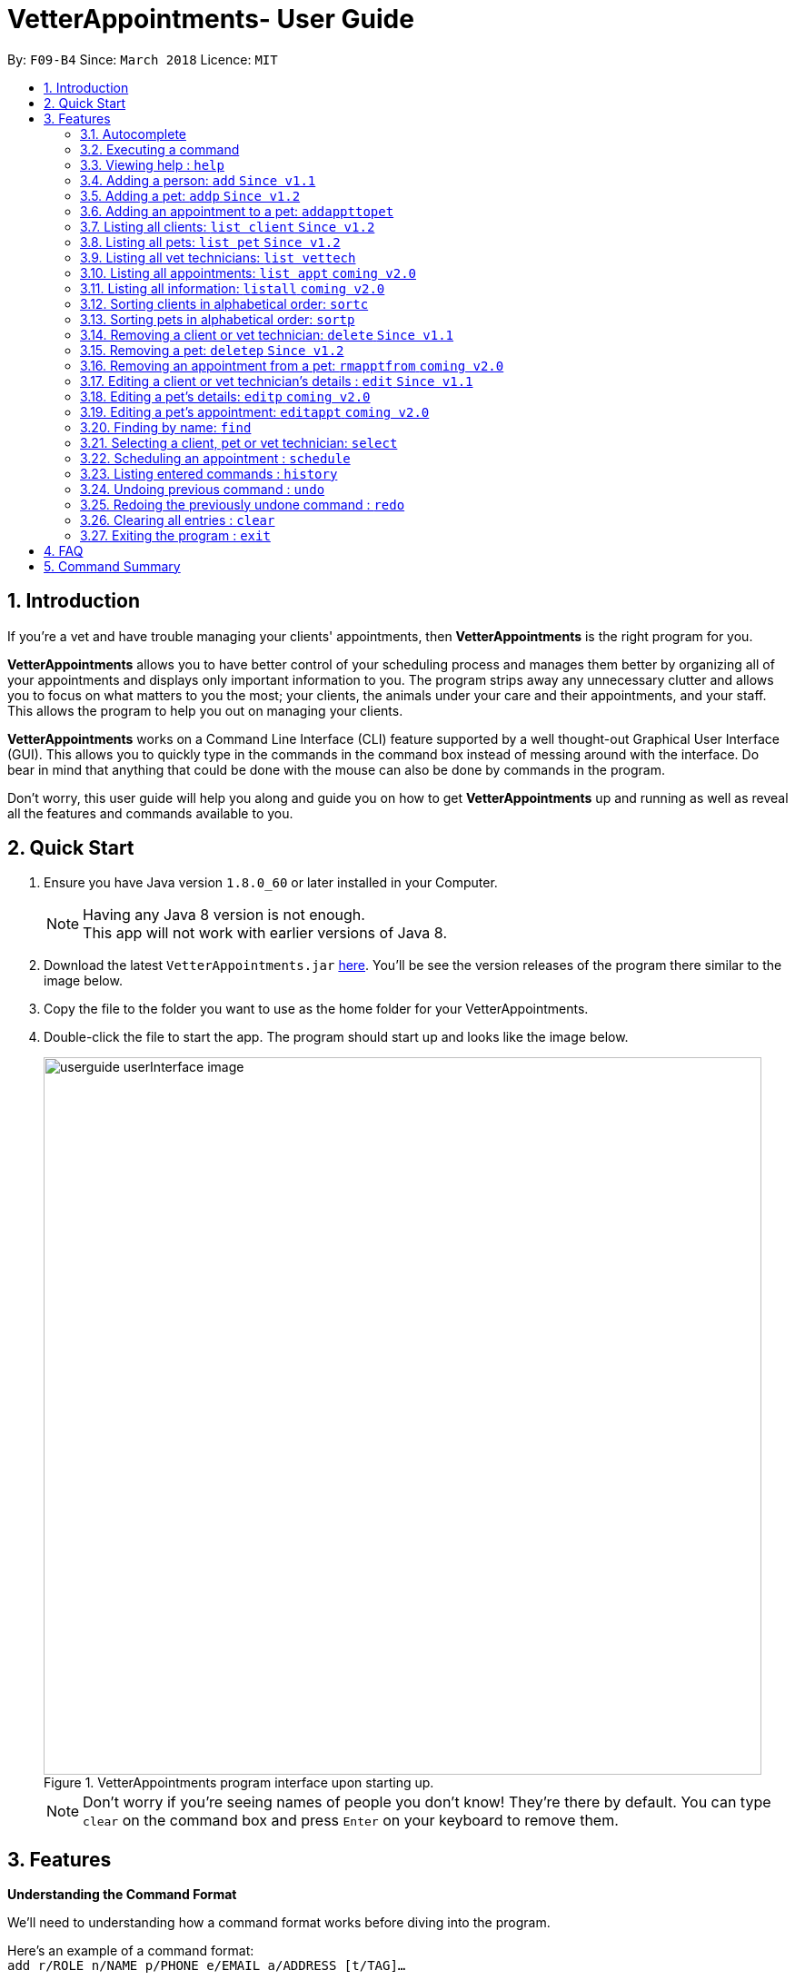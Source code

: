 = VetterAppointments- User Guide
:toc:
:toc-title:
:toc-placement: preamble
:sectnums:
:imagesDir: images
:stylesDir: stylesheets
:xrefstyle: full
:experimental:
ifdef::env-github[]
:tip-caption: :bulb:
:note-caption: :information_source:
endif::[]
:repoURL: https://github.com/CS2103JAN2018-F09-B4/main

By: `F09-B4`      Since: `March 2018`      Licence: `MIT`

== Introduction

If you're a vet and have trouble managing your clients' appointments, then *VetterAppointments* is the right program for you. +

*VetterAppointments* allows you to have better control of your scheduling process
and manages them better by organizing all of your appointments and
displays only important information to you. The program strips away any unnecessary clutter
and allows you to focus on what matters to you the most; your clients, the animals under your
care and their appointments, and your staff. This allows the program to help you out on managing your clients. +

*VetterAppointments* works on a Command Line Interface (CLI) feature supported by a well thought-out Graphical User Interface (GUI).
This allows you to quickly type in the commands in the command box instead of messing around with the interface. Do bear in mind that
anything that could be done with the mouse can also be done by commands in the program. +

Don't worry, this user guide will help you along and guide you on how to get *VetterAppointments* up and running
as well as reveal all the features and commands available to you.



== Quick Start

.  Ensure you have Java version `1.8.0_60` or later installed in your Computer.
+
[NOTE]
Having any Java 8 version is not enough. +
This app will not work with earlier versions of Java 8.
+
.  Download the latest `VetterAppointments.jar` link:{repoURL}/releases[here]. You'll be
see the version releases of the program there similar to the image below.
.  Copy the file to the folder you want to use as the home folder for your VetterAppointments.
.  Double-click the file to start the app. The program should start up and looks like the image below.
+
.VetterAppointments program interface upon starting up.
image::userguide_userInterface_image.png[width="790"]
[NOTE]
Don't worry if you're seeing names of people you don't know! They're there by default.
You can type `clear` on the command box and press kbd:[Enter] on your keyboard to remove them.


[[Features]]
== Features

====
*Understanding the Command Format*

We'll need to understanding how a command format works before diving into the program.

Here's an example of a command format: +
`add r/ROLE n/NAME p/PHONE e/EMAIL a/ADDRESS [t/TAG]...`

* The first word of the command format `add` states the *type* of the command. There are many *types* of commands like
`addp` `addappttopet` `deletep` and etc. But don't worry, we'll go through them in the user guide.

* Following the `add` are the parameters or the arguments that the command needs.
In this case, the `add` command require these parameters from you:
+

[horizontal]
*ROLE*:: Role of the person being added into the program. +
*NAME*:: The name of the person being added into the program. +
*PHONE*:: The phone number of the person being added. +
*EMAIL*:: A valid email consisting of existing domain and proper format of the person. +
*ADDRESS*:: The address of the person being added. +
*TAGS*:: (OPTIONAL)

* Parameters in uppercase states that they need to be supplied by the user.
They have a prefix on them like r/, n/, p/, e/, a/ and t/ that needs to be typed by the user.
These prefixes tells the program the different parameter types.

* Parameters enclosed by square brackets like [t/TAG] suggests that the argument is *optional*. +
The user may choose to omit the parameter or add it.

* Parameters with ... appended to it, for example [t/TAG]... suggests that the parameter can be added multiple times. +
If the user chooses to do, he or she *should not* omit the prefix of the argument, for this instance, t/. +

* *Parameters of the commands can be typed in any order that the user chooses as long as the prefix of the argument is not omitted.*

====
'''

=== Autocomplete

If you're feeling lazy to type in the command type, press kbd:[Tab] on your keyboard
and it'll do the rest for you. +





=== Executing a command

Every command in VetterAppointments are executed by first entering the command type
and its respective parameters. To execute the command, simply press the kbd:[Enter]
key on your keyboard. +

[TIP]
Don't worry if you can't remember the parameters of a command type. Pressing kbd:[Enter]
before a complete command sentence will display the necessary parameters required for the command.




=== Viewing help : `help`

Command format: `help` +

Upon entering the `help` command, a User Guide manual will pop up displaying the
available commands for you. You can always enter the `help` command if you need help
with the program. +




=== Adding a person: `add` `Since v1.1`

Command format: `add r/ROLE n/NAME p/PHONE_NUMBER e/EMAIL a/ADDRESS [t/TAG]...` +

The `add` command will insert a new person's details into the program upon entering.
The command expects these parameters when adding a new person: +

[horizontal]
*ROLE*::
VetterAppointment expects a role to be either a *VetTechnician* or a *Client*.
You cannot omit this parameter. +

*NAME*::
A name must be provided by the user for the person to be added. +

*PHONE*::
A phone number consisting of only numbers must be supplied by the user. +

*EMAIL*::
A valid email address must be provided with a valid domain and format. +

*ADDRESS*::
An address for the person to be added must be supplied by the user. +

*TAGS*::
The tags for the person to be added. This field can be omitted and used multiple times and should not contain any spaces. +

Here are some valid examples on how to use the `add` command:

* `add r/Client n/Alice Peterson p/91234567 e/alicepeter@email.com a/Blk 123, Bedok Reservoir St24` +
In this scenario, you choose to omit the tag parameter for Alice Peterson who is your client.

* `add r/Client n/Bradly Cooper p/91234567 e/bradlycooper@email.com t/friend t/dog_whisperer a/Blk 123, Bedok Reservoir St24` +
In contrast, here you choose to add multiple tags to Bradly Cooper, your client as well.

The figure below is an example of the result upon executing the `add` command.
Here, we use `add r/client n/Davis Teo p/91234765 e/davis@email.com a/123, Clementi Ave 4, #05-06 t/friend`
as an example. +

.Result output after adding a client
image::userguide_addCommand_image.png[width="729"]


=== Adding a pet: `addp` `Since v1.2`

Command format: `addp c/CLIENT_INDEX pn/PET_NAME pa/PET_AGE pg/PET_GENDER t/PET_TAG...` +

The `addp` command adds a pet to the program with its details.
The command expects these parameters when adding a pet to a client: +

[horizontal]
*CLIENT INDEX*::
The index of the client to add the pet to must be supplied the user. +

*PET NAME*::
The name of the pet to be added to a client must be supplied by the user. +

*PET AGE*::
The age of the pet must be supplied by the user. It must contain only numbers. +

*PET GENDER*::
The gender of the pet must be supplied by the user. It can only be male or female. +

*PET TAGS*::
The pet tags should be supplied by the user.
Pet tags will represent the species and breed of the pet.

Here are some valid examples on how to use the `addp` command: +

* `addp c/1 pn/Garfield pa/10 pg/M t/cat t/tabby` +
Here, you choose to add Garfield to client of index 1 of age 10 and is a male. Garfield is a cat and a tabby.
Garfield is also owned by the client at index 1 +

* `addp c/1 pn/Scooby Doo pa/5 pg/M t/dog t/greatdane` +
Here you choose to add another pet called Scooby to client of index 1 Doo of age 5 and is a male.
Scooby Doo is a dog and a great dane. So now the client of index 1 owns both Scooby Doo and Garfield. +

Say your program already consist of only David Teo as your client. After executing the example `addp`
commands, David Teo will now have Garfield and Scooby Doo as his pets. Below are the results
upon executing the `addp` command. +

.Result after adding Garfield and Scooby to client 1 which is Davis Teo
image::userguide_addpCommand_image.png[width="729"]

=== Adding an appointment to a pet: `addappttopet`

Command format: `addappttopet appt/APPOINTMENT_INDEX pn/PET_INDEX` +

The `addapptto` command adds an appointment to a pet in the program. +
The command expects these parameters when adding an appointment to a pet: +

[horizontal]
*APPOINTMENT INDEX*:: The index of the appointment in the list. It must be supplied by the user. +
*PET INDEX*:: The index of the pet in the list. It must be supplied by the user. +

Here are some valid examples on using the `addappttopet` command: +

* `addappttopet appt/1 p/1` +
This will add the first appointment in the appointment list to the first pet in the pet list. Once this is executed, the pet will now have that appointment.

=== Listing all clients: `list client` `Since v1.2`

Command format: `list client` +

The `list client` command will display all clients that are stored in the program.
It automatically switches to the client view tab so you can view all your clients at a glance.

=== Listing all pets: `list pet` `Since v1.2`

Command format: `list pet` +

The `list pet` command will display all pets that are stored in the program.
It automatically switches to the pet view tab so you can view all your pets at a glance.

=== Listing all vet technicians: `list vettech`

Command format: `list vettech` +

The `list vettech` command will display all vet technicians that are stored in the program.
It automatically switches to the vet technician tab so that you can view them at a glance.

=== Listing all appointments: `list appt` `coming v2.0`

Command format: `list appt` +

The `list appt` command will display all appointments that are pending for the user.
The list sorts upcoming appointments by date and then by time.

=== Listing all information: `listall` `coming v2.0`

Command format: `listall INDEX` +

The `listall` command will display all pets and appointments that are tagged to a client.
The command expects this parameter when called: +

[horizontal]
*INDEX*:: The index of the client that you wish to view the details of. This must be supplied by the user. +

Here is an example of using the command `listall`: +

* `listall 1`  +
Suppose there is only one client in the program and is stored at index 1. This command will then display all the information regarding the person at index one. +

=== Sorting clients in alphabetical order: `sortc`

Command format: `sortc` +

The `sortc` command will sort all existing clients in the program in alphabetical ordering.

=== Sorting pets in alphabetical order: `sortp`

Command format: `sortp` +

The `sortp` command will sort all existing pets in the program in alphabetical ordering.

=== Removing a client or vet technician: `delete` `Since v1.1`

Command format: `delete INDEX` +

The `delete` command will remove a client from the program if the vet is viewing the client list. Executing this command will remove all the pets associated to the client. +
The `delete` command will remove a vet technician from the program if the vet is viewing the vet technician list. The command expects this parameter when called: +

[horizontal]
*INDEX*:: The client or vet technician's index on the list displayed in the program. This must be supplied by the user.

Here is an example of using the command `delete`: +

* `delete 1` +
Suppose the vet is currently viewing the 'client' list and there is only one client in the program called Alice Peterson and she has Garfield and Scooby Doo as her associated pets. This command will remove Alice, Garfield and Scooby Doo from the program.

=== Removing a pet: `deletep` `Since v1.2`

Command format: `deletep INDEX` +

The `deletep` command will remove a pet from the program. Executing this command will remove the pet from the program. The command expects this parameter when called: +

[horizontal]
*INDEX*:: The client's index in the program. This must be supplied by the user.

Here is an example of using the command `deletep`: +

* `deletep 1` +
Suppose there is only one pet in the program called Garfield, Garfield will be entirely removed from the program.

=== Removing an appointment from a pet: `rmapptfrom` `coming v2.0`

Command format: `rmapptfrompet appt/APPOINTMENT_INDEX`

The `rmapptfrom` command removes an associated appointment from a pet. The command requires the index of the appointment in the appointment list. The command expects these parameters: +

[horizontal]
*APPOINTMENT INDEX*:: The appointment to be removed based on the appointment listing. This needs to be supplied by the user. +

Here is an exammple of using the command `rmapptfrom`: +

* `rmpetfrom appt/1` +
When this command is executed, the appointment will be removed from the pet that is associated to it.

[NOTE]
The command does not remove the appointment itself, rather, the pet associated with the appointment.

=== Editing a client or vet technician's details : `edit` `Since v1.1`

Command format: `edit INDEX [r/ROLE] [n/NAME] [p/PHONE] [e/EMAIL] [a/ADDRESS] [t/TAG]...`

The `edit` command amends the details of an existing client or vet technician, depending on which list the vet is currently viewing.
The details of the specified person's index will be replaced with the supplied parameters from the user.
The existing details will be overriden. The command expects these parameters: +
[horizontal]
*INDEX*:: The index of the person that the user wants to edit. It must be supplied by the user.
*ROLE*:: The new role of the person that the user wants. It need not be supplied by the user.
*NAME*:: The new name of the person that the user wants. It need not be supplied by the user.
*PHONE*:: The new phone number of the person that the user wants. It need not be supplied by the user.
*EMAIL*:: The new email of the person that the user wants. It need not be supplied by the user.
*ADDRESS*:: The new address of the person that the user wants. It need not be supplied by the user.
*TAGS*:: (OPTIONAL)

The `edit` command is very similar to the `add` command. Here are some examples on using the command: +

* `edit 1 e/newemail@email.com a/Blk 123, Clementi Ave 3 t/friend t/part_timer` +
Here the user chooses to amend person 1 on the currently viewed list and changes the person's email, address and tags.
* `edit 1 n/Mary Tan` +
Here the user chooses to only change the name of the person specified at index 1 on the currently viewed list and omits the remaining parameters.

=== Editing a pet's details: `editp` `coming v2.0`

Command format: `editp INDEX [pn/PET_NAME] [pa/PET_AGE] [pg/PET_GENDER] [t/PET_TAGS]...`

Similar to the `edit` command, the `editp` command amends the details of a specified pet of the specified owner. The command expects these parameters when executing: +

[horizontal]
*INDEX*:: The index of the pet that the user wants to amend. This must be supplied by the user.
*PET NAME*:: The new pet name the user wants to change. It need not be supplied by the user.
*PET AGE*:: The new pet age the user wants to change. It need not be supplied by the user.
*PET GENDER*:: The new pet gender the user wants to change. It need not be supplied by the user.
*PET TAGS*:: (OPTIONAL)

Here is an example of using the `editp` command: +

* `editp 1 pn/Jerry pa/2 pg/M` +
The user chooses to edit the pet of the first index and changed the existing name, age and gender to Jerry, 2 and male.

=== Editing a pet's appointment: `editappt` `coming v2.0`

Command format: `editappt n/CLIENT_NAME pn/PET_NAME [date/DATE (DD.MM.YYYY)] [time/TIME (HHMM)] [vettech/VET_TECHNICIAN_NAME] [cmt/COMMENTS]`

The `editappt` command edits the appointment date and detail of an existing pet. The command expects these parameters when executing: +

[horizontal]
*CLIENT NAME*:: The name of the pet's owner. This must be supplied by the user.
*PET NAME*:: The name of the pet. This must be supplied by the user.
*DATE*:: The new date of the new appointment in DD.MM.YYYY format. It need not be supplied by the user.
*TIME*:: The time of the new appointment in HHMM format. It need not be supplied by the user.
*VET TECHNICIAN*:: The name of the new vet technician in-charged of the new appointment. It need not be supplied by the user.
*COMMENTS*:: The new comments for the appointment. It need not be supplied by the user.


=== Finding by name: `find`

Command format: `find KEYWORD`

The `find` command displays all existing clients or pets containing the keyword. The command expects these parameters: +

[horizontal]
*KEYWORD*:: The keyword to find the client or pet. It must be supplied by the user.

Here is an example on how to use the `find` command: +

* `find alice` +
The user used the keyword alice to find all clients containing the word alice in their names.

* `find gArfIeld` +
The user used the keyword gArfIeld to find all pets containing the word garfield in their names.

[TIP]
The keyword is case insensitive.This means typing, "ALICE", "alice" or 'AlIcE" will result in the same output.
[NOTE]
You need to be in the client list to find clients by name. Likewise, you need to be in the pet list to find
pets by name.


=== Selecting a client, pet or vet technician: `select`

Command format: `select INDEX` +

The `select` command selects the client, pet or vet technician identified by the index number on the currently viewed list. The command expects this parameter: +

[horizontal]
*INDEX*:: The index of the client, pet or vet technician that the user wants to select. It must be supplied by the user.

Here is an example on using the command: +

* `select 3` +
The user is currently viewing the client list and wishes to select the 3rd client on the list.
The program will scroll to and select the 3rd client on the list.

=== Scheduling an appointment : `schedule`

Schedules an appointment by specifying the date and time.
Format: schedule da/DATE tm/TIME du/Duration

[NOTE]
====
The format for date should follow YYYY-MM-DD and for time should follow HH:MM.
Duration is either 2 or 3 digit number in minutes.
====

Examples:

* `schedule da/2018-10-10 tm/15:00 du/40` +
Schedules an appointment on 10th October 2018 at 15:00 for 40 minutes.

=== Listing entered commands : `history`

Command format: `history` +

Lists all the commands that you have entered in reverse chronological order. +

[TIP]
====
Pressing the kbd:[&uarr;] and kbd:[&darr;] arrows will display the previous and next input respectively in the command box.
====

// tag::undoredo[]
=== Undoing previous command : `undo`

Command format: `undo` +

Restores the address book to the state before the previous _undoable_ command was executed. +

[NOTE]
====
Undoable commands: those commands that modify the address book's content: +
`add` `addp` `addappttopet` `sortc` `sortp` `delete` `rmpetfrom` `rmapptfrompet` `edit` `editp` `editappt` `clear`
====

=== Redoing the previously undone command : `redo`

Format: `redo` +

Reverses the most recent `undo` command. +

[NOTE]
====
Undoable commands: those commands that modify the address book's content: +
`add` `addp` `addappttopet` `sortc` `sortp` `delete` `rmpetfrom` `rmapptfrompet` `edit` `editp` `editappt` `clear`
====

=== Clearing all entries : `clear`

Command format: `clear` +

Clears all entries from the address book. +

[IMPORTANT]
`clear` command will remove *all* existing clients, pets, appointments and vet technicians stored in the program.

=== Exiting the program : `exit`

Command format: `exit` +

Exits the program. +

[TIP]
Exiting the program in the middle of a command will save the state. So there's nothing to worry about.



== FAQ

*Q*: How do I transfer my data to another Computer? +

*A*: Install the app in the other computer and overwrite the empty data file it creates with the file that contains the data of your previous VetterAppointments folder.

== Command Summary

[width="100%"]
|=======
|*Command* |*Command Format* |*Description*
|help |`help` |Displays the user guide.
|add |`add r/ROLE n/NAME p/PHONE e/EMAIL a/ADDRESS [t/TAG]…` |Adds a person into the program.
|addp |`addp n/CLIENT_NAME pn/PET_NAME pa/PET_AGE pg/PET_GENDER t/PET_TAG…​` |Adds a pet to a cient.
|addappttopet |`addapptto appt/APPOINTMENT_INDEX p/PET_INDEX` |Adds an appointment to a pet.
|list client |`list client` |Lists all clients.
|list pet |`list pet` |Lists all pets.
|list vettech |`list vettech` |Lists all vet technicians.
|list appt |`list appt` |Lists all appointments.
|listall |`listall INDEX` |Lists all details for a particular client.
|sortc |`sortc` |Sorts the client list alphabetically.
|sortp |`sortp` |Sorts the pet list alphabetically.
|delete |`delete INDEX` |Remove a client from the program based on index.
|deletep |`deletep INDEX` |Removes a pet from the program based on index.
|rmpetfrom |`rmpetfrom n/CLIENT_NAME pn/PET_NAME` |Removes a pet from a client.
|rmapptfrompet |`rmapptfrom p/PET_INDEX` |Removes an appointment from a pet.
|edit |`edit INDEX [n/ROLE] [n/NAME] [p/PHONE] [e/EMAIL] [a/ADDRESS] [t/TAG]…​` |Edits a person's details.
|editp |`editp INDEX [pn/PET_NAME] [pa/PET_AGE] [pg/PET_GENDER] [t/PET_TAGS]…​` |Edits a pet's details.
|editappt |`editappt n/CLIENT_NAME pn/PET_NAME [date/DATE (DD.MM.YYYY)] [time/TIME (HHMM)] [vettech/VET_TECHNICIAN_NAME] [cmt/COMMENTS]` |Edits an appointment's details.
|find |`find KEYWORD` |Finds a client with keyword.
|findp |`findp KEYWORD` |finds a pet with keyword.
|select |`select INDEX` |Selects an index.
|schedule | `schedule [da/Date] [tm/Time] [du/Duration]` |Schedule an appointment at the given time.
|history |`history` |Lists the history of commands executed.
|undo |`undo` |Undo the previous command executed.
|redo |`redo` |Redo the undo command executed.
|clear |`clear` |Deletes all data of the program.
|exit |`exit` |Exits the program.
|=======
